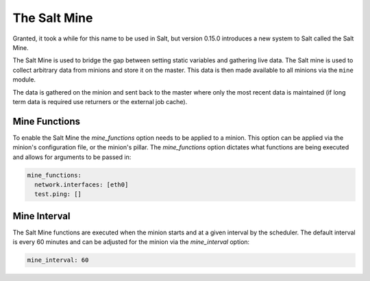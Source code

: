 .. _salt-mine:

.. index:: ! Mine, Salt Mine

=============
The Salt Mine
=============

Granted, it took a while for this name to be used in Salt, but version 0.15.0
introduces a new system to Salt called the Salt Mine.

The Salt Mine is used to bridge the gap between setting static variables and
gathering live data. The Salt mine is used to collect arbitrary data from
minions and store it on the master. This data is then made available to
all minions via the ``mine`` module.

The data is gathered on the minion and sent back to the master where only
the most recent data is maintained (if long term data is required use
returners or the external job cache).

Mine Functions
==============

To enable the Salt Mine the `mine_functions` option needs to be applied to a
minion. This option can be applied via the minion's configuration file, or the
minion's pillar. The `mine_functions` option dictates what functions are being
executed and allows for arguments to be passed in:

.. code-block:: yaml

    mine_functions:
      network.interfaces: [eth0]
      test.ping: []

Mine Interval
=============

The Salt Mine functions are executed when the minion starts and at a given
interval by the scheduler. The default interval is every 60 minutes and can
be adjusted for the minion via the `mine_interval` option:

.. code-block:: yaml

    mine_interval: 60
